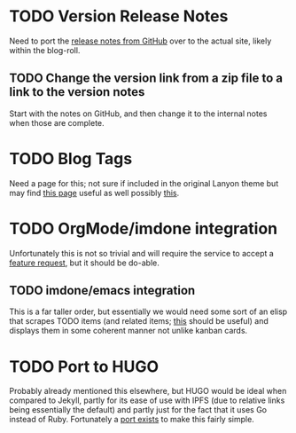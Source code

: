 * TODO Version Release Notes 
  Need to port the [[https://github.com/rapidExpedition/theExpeditionarium/releases][release notes from GitHub]] over to the actual site, likely within the blog-roll.
** TODO Change the version link from a zip file to a link to the version notes 
   Start with the notes on GitHub, and then change it to the internal notes when those are complete. 
* TODO Blog Tags 
  Need a page for this; not sure if included in the original Lanyon theme but may find [[http://codinfox.github.io/blog/tags/][this page]] useful as well possibly [[http://codinfox.github.io/blog/categories/][this]]. 
* TODO OrgMode/imdone integration 
  Unfortunately this is not so trivial and will require the service to accept a [[https://github.com/imdone/imdone-atom/issues/382][feature request]], but it should be do-able.
** TODO imdone/emacs integration 
   This is a far taller order, but essentially we would need some sort of an elisp that scrapes TODO items (and related items; [[https://www.emacswiki.org/emacs/FixmeMode][this]] should be useful) and displays them in some coherent manner not unlike kanban cards.
* TODO Port to HUGO 
  Probably already mentioned this elsewhere, but HUGO would be ideal when compared to Jekyll, partly for its ease of use with IPFS (due to relative links being essentially the default) and partly just for the fact that it uses Go instead of Ruby.  Fortunately a [[https://themes.gohugo.io/lanyon/][port exists]] to make this fairly simple. 



